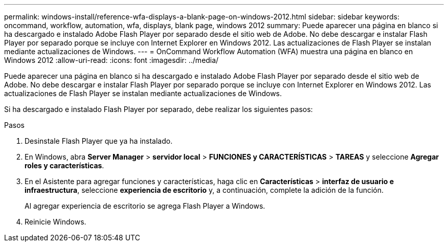 ---
permalink: windows-install/reference-wfa-displays-a-blank-page-on-windows-2012.html 
sidebar: sidebar 
keywords: oncommand, workflow, automation, wfa, displays, blank page, windows 2012 
summary: Puede aparecer una página en blanco si ha descargado e instalado Adobe Flash Player por separado desde el sitio web de Adobe. No debe descargar e instalar Flash Player por separado porque se incluye con Internet Explorer en Windows 2012. Las actualizaciones de Flash Player se instalan mediante actualizaciones de Windows. 
---
= OnCommand Workflow Automation (WFA) muestra una página en blanco en Windows 2012
:allow-uri-read: 
:icons: font
:imagesdir: ../media/


[role="lead"]
Puede aparecer una página en blanco si ha descargado e instalado Adobe Flash Player por separado desde el sitio web de Adobe. No debe descargar e instalar Flash Player por separado porque se incluye con Internet Explorer en Windows 2012. Las actualizaciones de Flash Player se instalan mediante actualizaciones de Windows.

Si ha descargado e instalado Flash Player por separado, debe realizar los siguientes pasos:

.Pasos
. Desinstale Flash Player que ya ha instalado.
. En Windows, abra *Server Manager* > *servidor local* > *FUNCIONES y CARACTERÍSTICAS* > *TAREAS* y seleccione *Agregar roles y características*.
. En el Asistente para agregar funciones y características, haga clic en *Características* > *interfaz de usuario e infraestructura*, seleccione *experiencia de escritorio* y, a continuación, complete la adición de la función.
+
Al agregar experiencia de escritorio se agrega Flash Player a Windows.

. Reinicie Windows.

